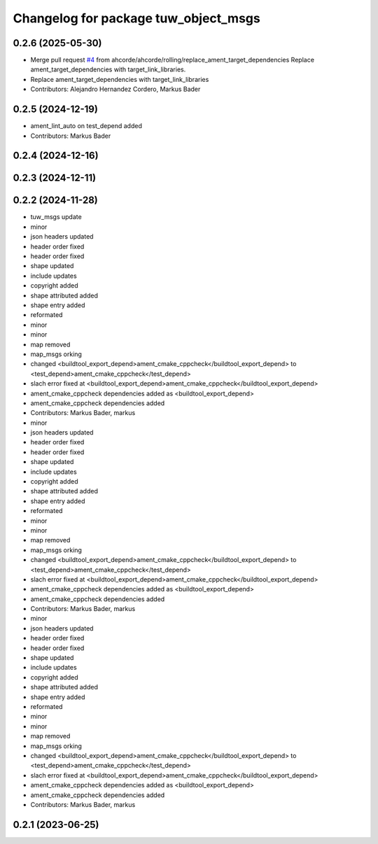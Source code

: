 ^^^^^^^^^^^^^^^^^^^^^^^^^^^^^^^^^^^^^
Changelog for package tuw_object_msgs
^^^^^^^^^^^^^^^^^^^^^^^^^^^^^^^^^^^^^

0.2.6 (2025-05-30)
------------------
* Merge pull request `#4 <https://github.com/tuw-robotics/tuw_msgs/issues/4>`_ from ahcorde/ahcorde/rolling/replace_ament_target_dependencies
  Replace ament_target_dependencies with target_link_libraries.
* Replace ament_target_dependencies with target_link_libraries
* Contributors: Alejandro Hernandez Cordero, Markus Bader

0.2.5 (2024-12-19)
------------------
* ament_lint_auto on test_depend added
* Contributors: Markus Bader

0.2.4 (2024-12-16)
------------------

0.2.3 (2024-12-11)
------------------

0.2.2 (2024-11-28)
------------------
* tuw_msgs update
* minor
* json headers updated
* header order fixed
* header order fixed
* shape updated
* include updates
* copyright added
* shape attributed added
* shape entry added
* reformated
* minor
* minor
* map removed
* map_msgs orking
* changed <buildtool_export_depend>ament_cmake_cppcheck</buildtool_export_depend> to <test_depend>ament_cmake_cppcheck</test_depend>
* slach error fixed at <buildtool_export_depend>ament_cmake_cppcheck</buildtool_export_depend>
* ament_cmake_cppcheck dependencies added as <buildtool_export_depend>
* ament_cmake_cppcheck dependencies added
* Contributors: Markus Bader, markus

* minor
* json headers updated
* header order fixed
* header order fixed
* shape updated
* include updates
* copyright added
* shape attributed added
* shape entry added
* reformated
* minor
* minor
* map removed
* map_msgs orking
* changed <buildtool_export_depend>ament_cmake_cppcheck</buildtool_export_depend> to <test_depend>ament_cmake_cppcheck</test_depend>
* slach error fixed at <buildtool_export_depend>ament_cmake_cppcheck</buildtool_export_depend>
* ament_cmake_cppcheck dependencies added as <buildtool_export_depend>
* ament_cmake_cppcheck dependencies added
* Contributors: Markus Bader, markus

* minor
* json headers updated
* header order fixed
* header order fixed
* shape updated
* include updates
* copyright added
* shape attributed added
* shape entry added
* reformated
* minor
* minor
* map removed
* map_msgs orking
* changed <buildtool_export_depend>ament_cmake_cppcheck</buildtool_export_depend> to <test_depend>ament_cmake_cppcheck</test_depend>
* slach error fixed at <buildtool_export_depend>ament_cmake_cppcheck</buildtool_export_depend>
* ament_cmake_cppcheck dependencies added as <buildtool_export_depend>
* ament_cmake_cppcheck dependencies added
* Contributors: Markus Bader, markus

0.2.1 (2023-06-25)
------------------
